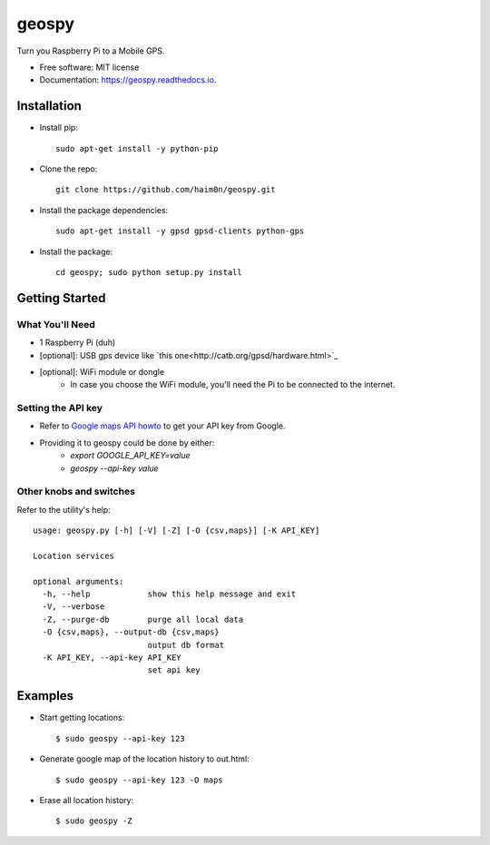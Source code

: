 ======
geospy
======


.. image:: https://img.shields.io/pypi/v/geospy.svg
        :target: https://pypi.python.org/pypi/geospy

.. image:: https://img.shields.io/travis/haim0n/geospy.svg
        :target: https://travis-ci.org/haim0n/geospy

.. image:: https://readthedocs.org/projects/geospy/badge/?version=latest
        :target: https://geospy.readthedocs.io/en/latest/?badge=latest
        :alt: Documentation Status

.. image:: https://pyup.io/repos/github/haim0n/geospy/shield.svg
     :target: https://pyup.io/repos/github/haim0n/geospy/
     :alt: Updates



Turn you Raspberry Pi to a Mobile GPS.

* Free software: MIT license
* Documentation: https://geospy.readthedocs.io.

Installation
------------
* Install pip::

    sudo apt-get install -y python-pip

* Clone the repo::

    git clone https://github.com/haim0n/geospy.git

* Install the package dependencies::

    sudo apt-get install -y gpsd gpsd-clients python-gps

* Install the package::

    cd geospy; sudo python setup.py install

Getting Started
---------------

What You'll Need
================
* 1 Raspberry Pi (duh)
* [optional]: USB gps device like `this one<http://catb.org/gpsd/hardware.html>`_
* [optional]: WiFi module or dongle
    * In case you choose the WiFi module, you'll need the Pi to be connected to the internet.

Setting the API key
===================
* Refer to `Google maps API howto <https://developers.google.com/maps/documentation/javascript/get-api-key]>`_ to get your API key from Google.

* Providing it to geospy could be done by either:
    * `export GOOGLE_API_KEY=value`
    * `geospy --api-key value`

Other knobs and switches
========================
Refer to the utility's help::

    usage: geospy.py [-h] [-V] [-Z] [-O {csv,maps}] [-K API_KEY]

    Location services

    optional arguments:
      -h, --help            show this help message and exit
      -V, --verbose
      -Z, --purge-db        purge all local data
      -O {csv,maps}, --output-db {csv,maps}
                            output db format
      -K API_KEY, --api-key API_KEY
                            set api key



Examples
--------
* Start getting locations::

    $ sudo geospy --api-key 123

* Generate google map of the location history to out.html::

    $ sudo geospy --api-key 123 -O maps

* Erase all location history::

    $ sudo geospy -Z


